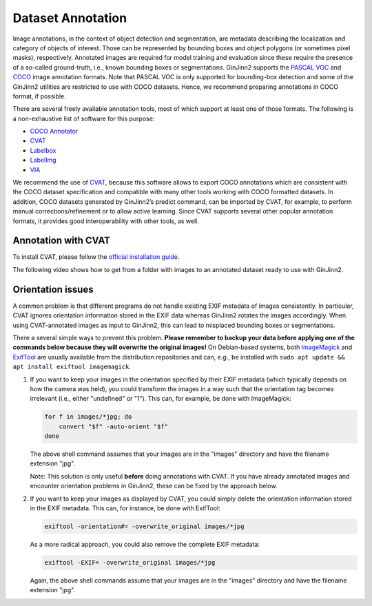 .. _annotation:

Dataset Annotation
==================

Image annotations, in the context of object detection and segmentation, are metadata describing the localization and category of objects of interest.
Those can be represented by bounding boxes and object polygons (or sometimes pixel masks), respectively.
Annotated images are required for model training and evaluation since these require the presence of a so-called ground-truth, i.e., known bounding boxes or segmentations.
GinJinn2 supports the `PASCAL VOC <http://host.robots.ox.ac.uk/pascal/VOC/>`_ and `COCO <https://cocodataset.org/#format-data>`_ image annotation formats.
Note that PASCAL VOC is only supported for bounding-box detection and some of the GinJinn2 utilities are restricted to use with COCO datasets.
Hence, we recommend preparing annotations in COCO format, if possible.

There are several freely available annotation tools, most of which support at least one of those formats.
The following is a non-exhaustive list of software for this purpose:

- `COCO Annotator <https://github.com/jsbroks/coco-annotator>`_
- `CVAT <https://github.com/openvinotoolkit/cvat>`_
- `Labelbox <https://labelbox.com>`_
- `LabelImg <https://github.com/tzutalin/labelImg>`_
- `VIA <https://www.robots.ox.ac.uk/~vgg/software/via/>`_

We recommend the use of `CVAT <https://github.com/openvinotoolkit/cvat>`_, because this software allows to export COCO annotations which are consistent with the COCO dataset specification and compatible with many other tools working with COCO formatted datasets.
In addition, COCO datasets generated by GinJinn2’s predict command, can be imported by CVAT, for example, to perform manual corrections/refinement or to allow active learning.
Since CVAT supports several other popular annotation formats, it provides good interoperability with other tools, as well.

Annotation with CVAT
--------------------

To install CVAT, please follow the `official installation guide <https://opencv.github.io/cvat/docs/administration/basics/installation/>`_.

The following video shows how to get from a folder with images to an annotated dataset ready to use with GinJinn2.

.. raw:: html

    <div style="position: relative; padding-bottom: 56.25%; height: 0; overflow: hidden; max-width: 100%; height: auto;">
        <iframe width="560" height="315" src="https://www.youtube.com/embed/ml30nanHjlk" title="YouTube video player" frameborder="0" allow="accelerometer; autoplay; clipboard-write; encrypted-media; gyroscope; picture-in-picture" allowfullscreen></iframe>
    </div>

Orientation issues
------------------

A common problem is that different programs do not handle existing EXIF metadata of images consistently. In particular, CVAT ignores orientation information stored in the EXIF data whereas GinJinn2 rotates the images accordingly. When using CVAT-annotated images as input to GinJinn2, this can lead to misplaced bounding boxes or segmentations.

There a several simple ways to prevent this problem. **Please remember to backup your data before applying one of the commands below because they will overwrite the original images!**
On Debian-based systems, both `ImageMagick <https://imagemagick.org/>`_ and `ExifTool <https://exiftool.org/>`_ are usually available from the distribution repositories and can, e.g., be installed with ``sudo apt update && apt install exiftool imagemagick``.

#.  If you want to keep your images in the orientation specified by their EXIF metadata (which typically depends on how the camera was held), you could transform the images in a way such that the orientation tag becomes irrelevant (i.e., either "undefined" or "1"). This can, for example, be done with ImageMagick:

    .. code-block:: bash

        for f in images/*jpg; do
            convert "$f" -auto-orient "$f"
        done

    The above shell command assumes that your images are in the "images" directory and have the filename extension "jpg".

    Note: This solution is only useful **before** doing annotations with CVAT. If you have already annotated images and encounter orientation problems in GinJinn2, these can be fixed by the approach below.

#.  If you want to keep your images as displayed by CVAT, you could simply delete the orientation information stored in the EXIF metadata. This can, for instance, be done with ExifTool:

    .. code-block:: bash

        exiftool -orientation#= -overwrite_original images/*jpg

    As a more radical approach, you could also remove the complete EXIF metadata:

    .. code-block:: bash

        exiftool -EXIF= -overwrite_original images/*jpg

    Again, the above shell commands assume that your images are in the "images" directory and have the filename extension "jpg".
